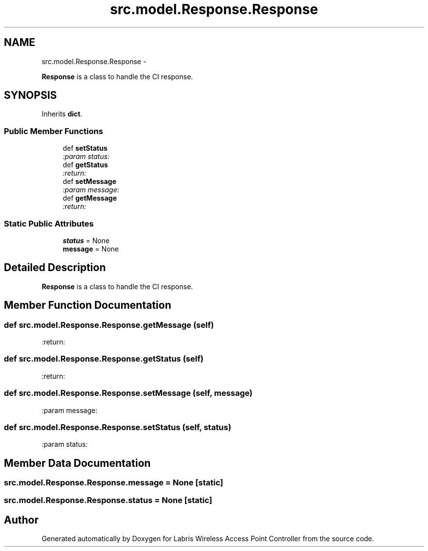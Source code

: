.TH "src.model.Response.Response" 3 "Thu Mar 21 2013" "Version v1.0" "Labris Wireless Access Point Controller" \" -*- nroff -*-
.ad l
.nh
.SH NAME
src.model.Response.Response \- 
.PP
\fBResponse\fP is a class to handle the CI response\&.  

.SH SYNOPSIS
.br
.PP
.PP
Inherits \fBdict\fP\&.
.SS "Public Member Functions"

.in +1c
.ti -1c
.RI "def \fBsetStatus\fP"
.br
.RI "\fI:param status: \fP"
.ti -1c
.RI "def \fBgetStatus\fP"
.br
.RI "\fI:return: \fP"
.ti -1c
.RI "def \fBsetMessage\fP"
.br
.RI "\fI:param message: \fP"
.ti -1c
.RI "def \fBgetMessage\fP"
.br
.RI "\fI:return: \fP"
.in -1c
.SS "Static Public Attributes"

.in +1c
.ti -1c
.RI "\fBstatus\fP = None"
.br
.ti -1c
.RI "\fBmessage\fP = None"
.br
.in -1c
.SH "Detailed Description"
.PP 
\fBResponse\fP is a class to handle the CI response\&. 
.SH "Member Function Documentation"
.PP 
.SS "def src\&.model\&.Response\&.Response\&.getMessage (self)"

.PP
:return: 
.SS "def src\&.model\&.Response\&.Response\&.getStatus (self)"

.PP
:return: 
.SS "def src\&.model\&.Response\&.Response\&.setMessage (self, message)"

.PP
:param message: 
.SS "def src\&.model\&.Response\&.Response\&.setStatus (self, status)"

.PP
:param status: 
.SH "Member Data Documentation"
.PP 
.SS "src\&.model\&.Response\&.Response\&.message = None\fC [static]\fP"

.SS "src\&.model\&.Response\&.Response\&.status = None\fC [static]\fP"


.SH "Author"
.PP 
Generated automatically by Doxygen for Labris Wireless Access Point Controller from the source code\&.
